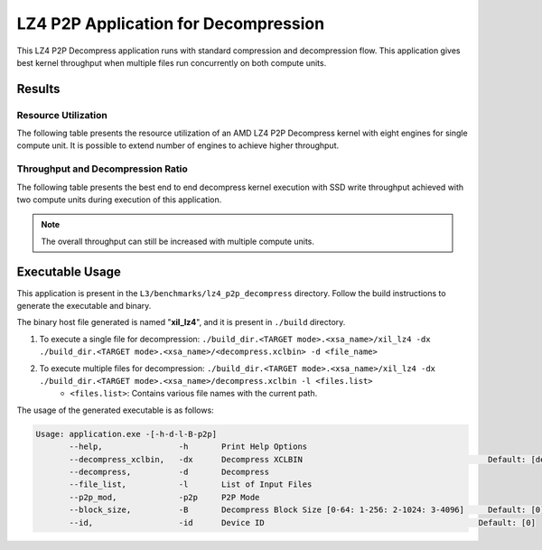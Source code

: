 .. Copyright © 2019–2024 Advanced Micro Devices, Inc

.. `Terms and Conditions <https://www.amd.com/en/corporate/copyright>`_.

=====================================
LZ4 P2P Application for Decompression
=====================================

This LZ4 P2P Decompress application runs with standard compression and decompression flow. This application gives best kernel  throughput when multiple files run concurrently on both compute units.

Results
-------

Resource Utilization 
~~~~~~~~~~~~~~~~~~~~~

The following table presents the resource utilization of an AMD LZ4 P2P Decompress kernel with eight engines for single compute unit. It is possible to extend number of engines to achieve higher throughput.

========== ===== ====== ===== ===== ===== 
Flow       LUT   LUTMem REG   BRAM  URAM 
========== ===== ====== ===== ===== ===== 
Decompress   34.9K 14.2K  45.1K  145   0    
---------- ----- ------ ----- ----- ----- 
Packer     10.6K  435   13.6K  15     0    
========== ===== ====== ===== ===== ===== 

Throughput and Decompression Ratio
~~~~~~~~~~~~~~~~~~~~~~~~~~~~~~

The following table presents the best end to end decompress kernel execution with SSD write throughput achieved with two compute units during execution of this application.

=========================== ========
Topic                       Results
=========================== ========
Decompression Throughput 2.5 Gb/s
=========================== ========

.. note:: The overall throughput can still be increased with multiple compute units.

Executable Usage
----------------

This application is present in the ``L3/benchmarks/lz4_p2p_decompress`` directory. Follow the build instructions to generate the executable and binary.

The binary host file generated is named "**xil_lz4**", and it is present in ``./build`` directory.

1. To execute a single file for decompression: ``./build_dir.<TARGET mode>.<xsa_name>/xil_lz4 -dx ./build_dir.<TARGET mode>.<xsa_name>/<decompress.xclbin> -d <file_name>``
2. To execute multiple files for decompression: ``./build_dir.<TARGET mode>.<xsa_name>/xil_lz4 -dx ./build_dir.<TARGET mode>.<xsa_name>/decompress.xclbin -l <files.list>``
     - ``<files.list>``: Contains various file names with the current path.

The usage of the generated executable is as follows:

.. code-block:: bash
         
   Usage: application.exe -[-h-d-l-B-p2p] 
          --help,                -h       Print Help Options
          --decompress_xclbin,   -dx      Decompress XCLBIN                                       Default: [decompress]
          --decompress,          -d       Decompress
          --file_list,           -l       List of Input Files
          --p2p_mod,             -p2p     P2P Mode
          --block_size,          -B       Decompress Block Size [0-64: 1-256: 2-1024: 3-4096]     Default: [0]
          --id,                  -id      Device ID                                             Default: [0]    
